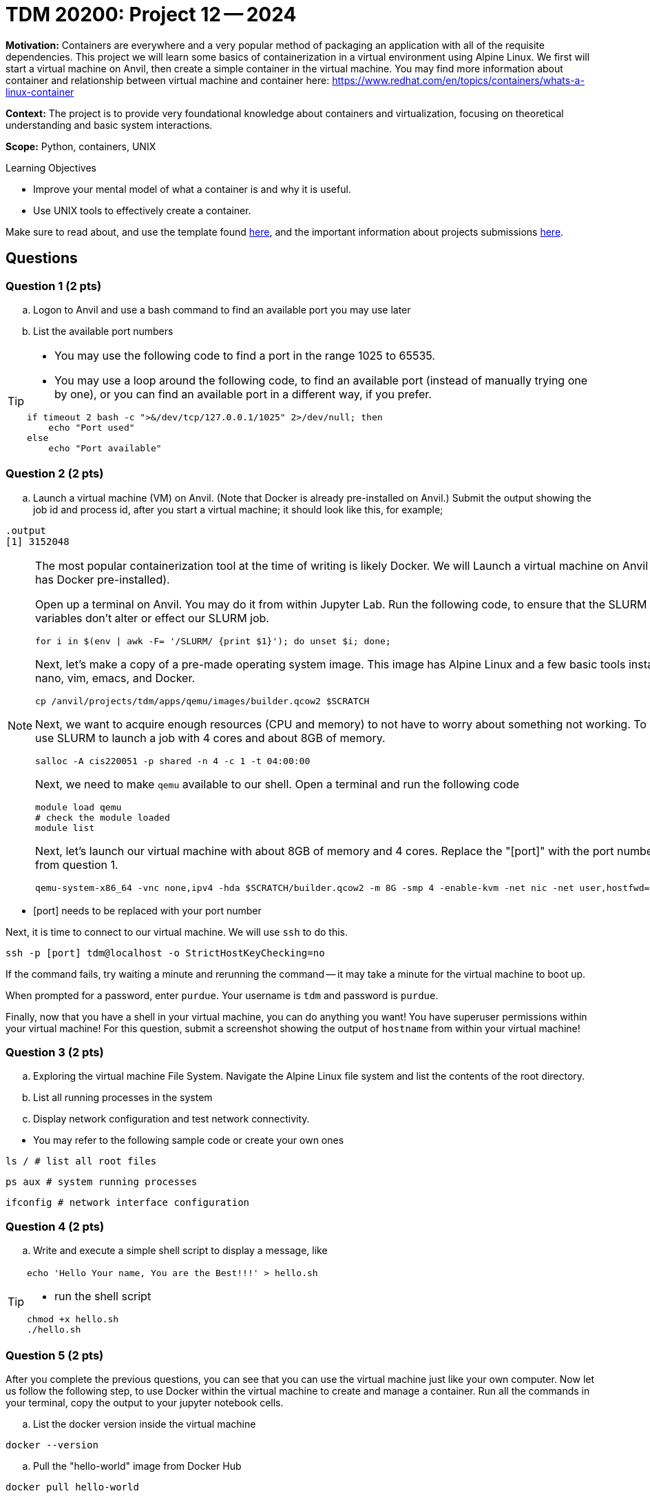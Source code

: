= TDM 20200: Project 12 -- 2024

**Motivation:** Containers are everywhere and a very popular method of packaging an application with all of the requisite dependencies. This project we will learn some basics of containerization in a virtual environment using Alpine Linux. We first will start a virtual machine on Anvil, then create a simple container in the virtual machine. You may find more information about container and relationship between virtual machine and container here: https://www.redhat.com/en/topics/containers/whats-a-linux-container

**Context:** The project is to provide very foundational knowledge about containers and virtualization, focusing on theoretical understanding and basic system interactions. 

**Scope:** Python, containers, UNIX

.Learning Objectives
****
- Improve your mental model of what a container is and why it is useful.
- Use UNIX tools to effectively create a container.
****

Make sure to read about, and use the template found xref:templates.adoc[here], and the important information about projects submissions xref:submissions.adoc[here].

== Questions

=== Question 1 (2 pts)

[loweralpha]

.. Logon to Anvil and use a bash command to find an available port you may use later
.. List the available port numbers
 
[TIP]
====
- You may use the following code to find a port in the range 1025 to 65535.
- You may use a loop around the following code, to find an available port (instead of manually trying one by one), or you can find an available port in a different way, if you prefer.
[source, bash]
----
if timeout 2 bash -c ">&/dev/tcp/127.0.0.1/1025" 2>/dev/null; then
    echo "Port used"
else
    echo "Port available"
----
====

=== Question 2 (2 pts)

.. Launch a virtual machine (VM) on Anvil.  (Note that Docker is already pre-installed on Anvil.) Submit the output showing the job id and process id, after you start a virtual machine; it should look like this, for example;

[source,bash]
----
.output
[1] 3152048
----

[NOTE]
====
The most popular containerization tool at the time of writing is likely Docker. We will Launch a virtual machine on Anvil (which already has Docker pre-installed).

Open up a terminal on Anvil. You may do it from within Jupyter Lab. Run the following code, to ensure that the SLURM environment variables don't alter or effect our SLURM job.

[source,bash]
----
for i in $(env | awk -F= '/SLURM/ {print $1}'); do unset $i; done;
----

Next, let's make a copy of a pre-made operating system image. This image has Alpine Linux and a few basic tools installed, including: nano, vim, emacs, and Docker. 

[source,bash]
----
cp /anvil/projects/tdm/apps/qemu/images/builder.qcow2 $SCRATCH
----

Next, we want to acquire enough resources (CPU and memory) to not have to worry about something not working. To do this, we will use SLURM to launch a job with 4 cores and about 8GB of memory.

[source,bash]
----
salloc -A cis220051 -p shared -n 4 -c 1 -t 04:00:00
----

Next, we need to make `qemu` available to our shell. Open a terminal and run the following code

[source,bash]
----
module load qemu
# check the module loaded
module list
----

Next, let's launch our virtual machine with about 8GB of memory and 4 cores. Replace the "[port]" with the port number that you got from question 1.

[source,bash]
----
qemu-system-x86_64 -vnc none,ipv4 -hda $SCRATCH/builder.qcow2 -m 8G -smp 4 -enable-kvm -net nic -net user,hostfwd=tcp::[port]-:22 &
----

[IMPORTANT]
====
- [port] needs to be replaced with your port number
====

Next, it is time to connect to our virtual machine. We will use `ssh` to do this.

[source,bash]
----
ssh -p [port] tdm@localhost -o StrictHostKeyChecking=no
----

If the command fails, try waiting a minute and rerunning the command -- it may take a minute for the virtual machine to boot up.

When prompted for a password, enter `purdue`. Your username is `tdm` and password is `purdue`.

Finally, now that you have a shell in your virtual machine, you can do anything you want! You have superuser permissions within your virtual machine! 
For this question, submit a screenshot showing the output of `hostname` from within your virtual machine!

====


=== Question 3 (2 pts)

.. Exploring the virtual machine File System. Navigate the Alpine Linux file system and list the contents of the root directory.
.. List all running processes in the system 
.. Display network configuration and test network connectivity.
[TIP]
====
- You may refer to the following sample code or create your own ones

[source, bash] 
----
ls / # list all root files
----

[source, bash]
----
ps aux # system running processes
----

[source,bash]
----
ifconfig # network interface configuration
----

====

=== Question 4 (2 pts)
.. Write and execute a simple shell script to display a message, like

[TIP]
====
[source, bash]
----
echo 'Hello Your name, You are the Best!!!' > hello.sh
----

- run the shell script

[source, bash]
----
chmod +x hello.sh
./hello.sh
----
====

 
=== Question 5 (2 pts)

After you complete the previous questions, you can see that you can use the virtual machine just like your own computer. Now let us follow the following step, to use Docker within the virtual machine to create and manage a container. Run all the commands in your terminal, copy the output to your jupyter notebook cells.

.. List the docker version inside the virtual machine
[source, bash]
----
docker --version
----

.. Pull the "hello-world" image from Docker Hub

[source, bash]
----
docker pull hello-world
----

..Run a container based on the "hello-world" image

[source, bash]
----
docker run hello-world
----

[NOTE]
====
When the command runs, docker will create a container from the 'hello-world' image and run it. The container will display a message confirming that everything worked, and then it will exit.
====

.. List the container(s) with following command.  It will provide you all the containers that are currently running or that exited already.
[source, bash]
----
docker ps -a
----

.. After you confirm the container ran successfully, you may using following command to remove it

[source, bash]
----
docker rm [Container_id]
----

[TIP]
====
Replace [Container_id] with the id that you got from previous question.
====

Project 12 Assignment Checklist
====
* Jupyter Lab notebook with your code, comments and output for the assignment
    ** `firstname-lastname-project12.ipynb` 
* Python file with code and comments for the assignment
    ** `firstname-lastname-project12.py`
* Submit files through Gradescope
====
 
[WARNING]
====
_Please_ make sure to double check that your submission is complete, and contains all of your code and output before submitting. If you are on a spotty internet connection, it is recommended to download your submission after submitting it to make sure what you _think_ you submitted, was what you _actually_ submitted.

In addition, please review our xref:projects:current-projects:submissions.adoc[submission guidelines] before submitting your project.
====